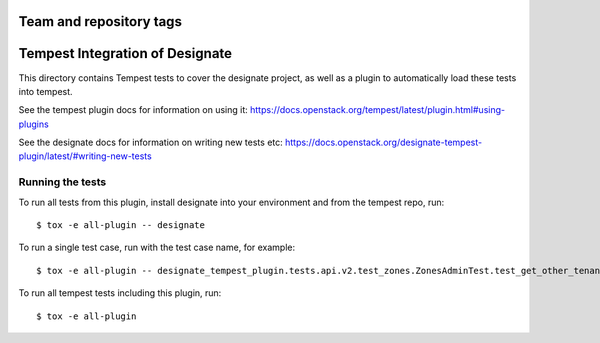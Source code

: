 ========================
Team and repository tags
========================

.. image:: https://governance.openstack.org/tc/badges/designate-tempest-plugin.svg
    :target: https://governance.openstack.org/tc/reference/tags/index.html

.. Change things from this point on

================================
Tempest Integration of Designate
================================

This directory contains Tempest tests to cover the designate project, as well
as a plugin to automatically load these tests into tempest.

See the tempest plugin docs for information on using it:
https://docs.openstack.org/tempest/latest/plugin.html#using-plugins

See the designate docs for information on writing new tests etc:
https://docs.openstack.org/designate-tempest-plugin/latest/#writing-new-tests

Running the tests
-----------------

To run all tests from this plugin, install designate into your environment
and from the tempest repo, run::

    $ tox -e all-plugin -- designate

To run a single test case, run with the test case name, for example::

    $ tox -e all-plugin -- designate_tempest_plugin.tests.api.v2.test_zones.ZonesAdminTest.test_get_other_tenant_zone

To run all tempest tests including this plugin, run::

    $ tox -e all-plugin

